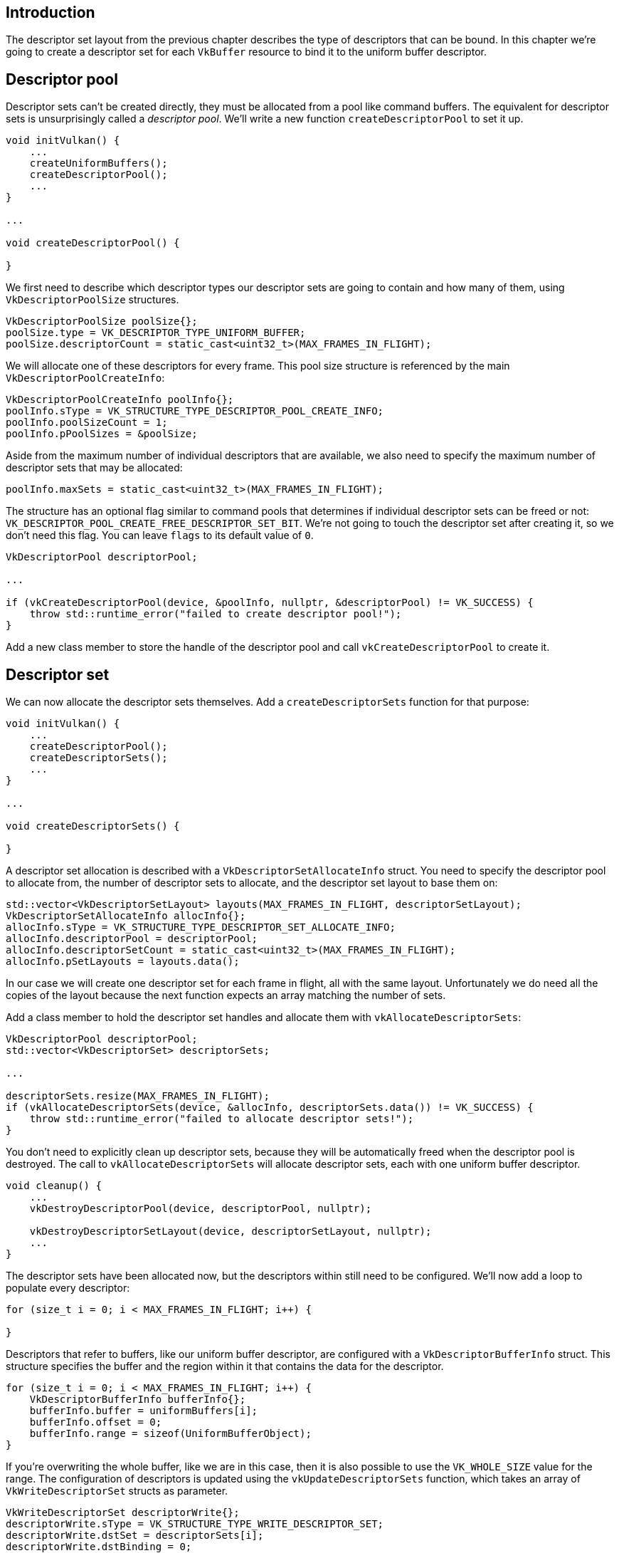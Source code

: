 :pp: {plus}{plus}

== Introduction

The descriptor set layout from the previous chapter describes the type of descriptors that can be bound.
In this chapter we're going to create a descriptor set for each `VkBuffer` resource to bind it to the uniform buffer descriptor.

== Descriptor pool

Descriptor sets can't be created directly, they must be allocated from a pool like command buffers.
The equivalent for descriptor sets is unsurprisingly called a _descriptor pool_.
We'll write a new function `createDescriptorPool` to set it up.

[,c++]
----
void initVulkan() {
    ...
    createUniformBuffers();
    createDescriptorPool();
    ...
}

...

void createDescriptorPool() {

}
----

We first need to describe which descriptor types our descriptor sets are going to contain and how many of them, using `VkDescriptorPoolSize` structures.

[,c++]
----
VkDescriptorPoolSize poolSize{};
poolSize.type = VK_DESCRIPTOR_TYPE_UNIFORM_BUFFER;
poolSize.descriptorCount = static_cast<uint32_t>(MAX_FRAMES_IN_FLIGHT);
----

We will allocate one of these descriptors for every frame.
This pool size structure is referenced by the main `VkDescriptorPoolCreateInfo`:

[,c++]
----
VkDescriptorPoolCreateInfo poolInfo{};
poolInfo.sType = VK_STRUCTURE_TYPE_DESCRIPTOR_POOL_CREATE_INFO;
poolInfo.poolSizeCount = 1;
poolInfo.pPoolSizes = &poolSize;
----

Aside from the maximum number of individual descriptors that are available, we also need to specify the maximum number of descriptor sets that may be allocated:

[,c++]
----
poolInfo.maxSets = static_cast<uint32_t>(MAX_FRAMES_IN_FLIGHT);
----

The structure has an optional flag similar to command pools that determines if individual descriptor sets can be freed or not: `VK_DESCRIPTOR_POOL_CREATE_FREE_DESCRIPTOR_SET_BIT`.
We're not going to touch the descriptor set after creating it, so we don't need this flag.
You can leave `flags` to its default value of `0`.

[,c++]
----
VkDescriptorPool descriptorPool;

...

if (vkCreateDescriptorPool(device, &poolInfo, nullptr, &descriptorPool) != VK_SUCCESS) {
    throw std::runtime_error("failed to create descriptor pool!");
}
----

Add a new class member to store the handle of the descriptor pool and call `vkCreateDescriptorPool` to create it.

== Descriptor set

We can now allocate the descriptor sets themselves.
Add a `createDescriptorSets` function for that purpose:

[,c++]
----
void initVulkan() {
    ...
    createDescriptorPool();
    createDescriptorSets();
    ...
}

...

void createDescriptorSets() {

}
----

A descriptor set allocation is described with a `VkDescriptorSetAllocateInfo` struct.
You need to specify the descriptor pool to allocate from, the number of descriptor sets to allocate, and the descriptor set layout to base them on:

[,c++]
----
std::vector<VkDescriptorSetLayout> layouts(MAX_FRAMES_IN_FLIGHT, descriptorSetLayout);
VkDescriptorSetAllocateInfo allocInfo{};
allocInfo.sType = VK_STRUCTURE_TYPE_DESCRIPTOR_SET_ALLOCATE_INFO;
allocInfo.descriptorPool = descriptorPool;
allocInfo.descriptorSetCount = static_cast<uint32_t>(MAX_FRAMES_IN_FLIGHT);
allocInfo.pSetLayouts = layouts.data();
----

In our case we will create one descriptor set for each frame in flight, all with the same layout.
Unfortunately we do need all the copies of the layout because the next function expects an array matching the number of sets.

Add a class member to hold the descriptor set handles and allocate them with `vkAllocateDescriptorSets`:

[,c++]
----
VkDescriptorPool descriptorPool;
std::vector<VkDescriptorSet> descriptorSets;

...

descriptorSets.resize(MAX_FRAMES_IN_FLIGHT);
if (vkAllocateDescriptorSets(device, &allocInfo, descriptorSets.data()) != VK_SUCCESS) {
    throw std::runtime_error("failed to allocate descriptor sets!");
}
----

You don't need to explicitly clean up descriptor sets, because they will be automatically freed when the descriptor pool is destroyed.
The call to `vkAllocateDescriptorSets` will allocate descriptor sets, each with one uniform buffer descriptor.

[,c++]
----
void cleanup() {
    ...
    vkDestroyDescriptorPool(device, descriptorPool, nullptr);

    vkDestroyDescriptorSetLayout(device, descriptorSetLayout, nullptr);
    ...
}
----

The descriptor sets have been allocated now, but the descriptors within still need to be configured.
We'll now add a loop to populate every descriptor:

[,c++]
----
for (size_t i = 0; i < MAX_FRAMES_IN_FLIGHT; i++) {

}
----

Descriptors that refer to buffers, like our uniform buffer descriptor, are configured with a `VkDescriptorBufferInfo` struct.
This structure specifies the buffer and the region within it that contains the data for the descriptor.

[,c++]
----
for (size_t i = 0; i < MAX_FRAMES_IN_FLIGHT; i++) {
    VkDescriptorBufferInfo bufferInfo{};
    bufferInfo.buffer = uniformBuffers[i];
    bufferInfo.offset = 0;
    bufferInfo.range = sizeof(UniformBufferObject);
}
----

If you're overwriting the whole buffer, like we are in this case, then it is also possible to use the `VK_WHOLE_SIZE` value for the range.
The configuration of descriptors is updated using the `vkUpdateDescriptorSets` function, which takes an array of `VkWriteDescriptorSet` structs as parameter.

[,c++]
----
VkWriteDescriptorSet descriptorWrite{};
descriptorWrite.sType = VK_STRUCTURE_TYPE_WRITE_DESCRIPTOR_SET;
descriptorWrite.dstSet = descriptorSets[i];
descriptorWrite.dstBinding = 0;
descriptorWrite.dstArrayElement = 0;
----

The first two fields specify the descriptor set to update and the binding.
We gave our uniform buffer binding index `0`.
Remember that descriptors can be arrays, so we also need to specify the first index in the array that we want to update.
We're not using an array, so the index is simply `0`.

[,c++]
----
descriptorWrite.descriptorType = VK_DESCRIPTOR_TYPE_UNIFORM_BUFFER;
descriptorWrite.descriptorCount = 1;
----

We need to specify the type of descriptor again.
It's possible to update multiple descriptors at once in an array, starting at index `dstArrayElement`.
The `descriptorCount` field specifies how many array elements you want to update.

[,c++]
----
descriptorWrite.pBufferInfo = &bufferInfo;
descriptorWrite.pImageInfo = nullptr; // Optional
descriptorWrite.pTexelBufferView = nullptr; // Optional
----

The last field references an array with `descriptorCount` structs that actually configure the descriptors.
It depends on the type of descriptor which one of the three you actually need to use.
The `pBufferInfo` field is used for descriptors that refer to buffer data, `pImageInfo` is used for descriptors that refer to image data, and `pTexelBufferView` is used for descriptors that refer to buffer views.
Our descriptor is based on buffers, so we're using `pBufferInfo`.

[,c++]
----
vkUpdateDescriptorSets(device, 1, &descriptorWrite, 0, nullptr);
----

The updates are applied using `vkUpdateDescriptorSets`.
It accepts two kinds of arrays as parameters: an array of `VkWriteDescriptorSet` and an array of `VkCopyDescriptorSet`.
The latter can be used to copy descriptors to each other, as its name implies.

== Using descriptor sets

We now need to update the `recordCommandBuffer` function to actually bind the right descriptor set for each frame to the descriptors in the shader with `vkCmdBindDescriptorSets`.
This needs to be done before the `vkCmdDrawIndexed` call:

[,c++]
----
vkCmdBindDescriptorSets(commandBuffer, VK_PIPELINE_BIND_POINT_GRAPHICS, pipelineLayout, 0, 1, &descriptorSets[currentFrame], 0, nullptr);
vkCmdDrawIndexed(commandBuffer, static_cast<uint32_t>(indices.size()), 1, 0, 0, 0);
----

Unlike vertex and index buffers, descriptor sets are not unique to graphics pipelines.
Therefore we need to specify if we want to bind descriptor sets to the graphics or compute pipeline.
The next parameter is the layout that the descriptors are based on.
The next three parameters specify the index of the first descriptor set, the number of sets to bind, and the array of sets to bind.
We'll get back to this in a moment.
The last two parameters specify an array of offsets that are used for dynamic descriptors.
We'll look at these in a future chapter.

If you run your program now, then you'll notice that unfortunately nothing is visible.
The problem is that because of the Y-flip we did in the projection matrix, the vertices are now being drawn in counter-clockwise order instead of clockwise order.
This causes backface culling to kick in and prevents any geometry from being drawn.
Go to the `createGraphicsPipeline` function and modify the `frontFace` in `VkPipelineRasterizationStateCreateInfo` to correct this:

[,c++]
----
rasterizer.cullMode = VK_CULL_MODE_BACK_BIT;
rasterizer.frontFace = VK_FRONT_FACE_COUNTER_CLOCKWISE;
----

Run your program again and you should now see the following:

image::/images/spinning_quad.png[]

The rectangle has changed into a square because the projection matrix now corrects for aspect ratio.
The `updateUniformBuffer` takes care of screen resizing, so we don't need to recreate the descriptor set in `recreateSwapChain`.

== Alignment requirements

One thing we've glossed over so far is how exactly the data in the C{pp} structure should match with the uniform definition in the shader.
It seems obvious enough to simply use the same types in both:

[,c++]
----
struct UniformBufferObject {
    glm::mat4 model;
    glm::mat4 view;
    glm::mat4 proj;
};

layout(binding = 0) uniform UniformBufferObject {
    mat4 model;
    mat4 view;
    mat4 proj;
} ubo;
----

However, that's not all there is to it.
For example, try modifying the struct and shader to look like this:

[,c++]
----
struct UniformBufferObject {
    glm::vec2 foo;
    glm::mat4 model;
    glm::mat4 view;
    glm::mat4 proj;
};

layout(binding = 0) uniform UniformBufferObject {
    vec2 foo;
    mat4 model;
    mat4 view;
    mat4 proj;
} ubo;
----

Recompile your shader and your program and run it and you'll find that the colorful square you worked so far has disappeared!
That's because we haven't taken into account the _alignment requirements_.

Vulkan expects the data in your structure to be aligned in memory in a specific way, for example:

* Scalars have to be aligned by N (= 4 bytes given 32 bit floats).
* A `vec2` must be aligned by 2N (= 8 bytes)
* A `vec3` or `vec4` must be aligned by 4N (= 16 bytes)
* A nested structure must be aligned by the base alignment of its members rounded up to a multiple of 16.
* A `mat4` matrix must have the same alignment as a `vec4`.

You can find the full list of alignment requirements in https://www.khronos.org/registry/vulkan/specs/1.3-extensions/html/chap15.html#interfaces-resources-layout[the specification].

Our original shader with just three `mat4` fields already met the alignment requirements.
As each `mat4` is 4 x 4 x 4 = 64 bytes in size, `model` has an offset of `0`, `view` has an offset of 64 and `proj` has an offset of 128.
All of these are multiples of 16 and that's why it worked fine.

The new structure starts with a `vec2` which is only 8 bytes in size and therefore throws off all of the offsets.
Now `model` has an offset of `8`, `view` an offset of `72` and `proj` an offset of `136`, none of which are multiples of 16.
To fix this problem we can use the https://en.cppreference.com/w/cpp/language/alignas[`alignas`] specifier introduced in C{pp}11:

[,c++]
----
struct UniformBufferObject {
    glm::vec2 foo;
    alignas(16) glm::mat4 model;
    glm::mat4 view;
    glm::mat4 proj;
};
----

If you now compile and run your program again you should see that the shader correctly receives its matrix values once again.

Luckily there is a way to not have to think about these alignment requirements _most_ of the time.
We can define `GLM_FORCE_DEFAULT_ALIGNED_GENTYPES` right before including GLM:

[,c++]
----
#define GLM_FORCE_DEFAULT_ALIGNED_GENTYPES
#include <glm/glm.hpp>
----

This will force GLM to use a version of `vec2` and `mat4` that has the alignment requirements already specified for us.
If you add this definition then you can remove the `alignas` specifier and your program should still work.

Unfortunately this method can break down if you start using nested structures.
Consider the following definition in the C{pp} code:

[,c++]
----
struct Foo {
    glm::vec2 v;
};

struct UniformBufferObject {
    Foo f1;
    Foo f2;
};
----

And the following shader definition:

[,c++]
----
struct Foo {
    vec2 v;
};

layout(binding = 0) uniform UniformBufferObject {
    Foo f1;
    Foo f2;
} ubo;
----

In this case `f2` will have an offset of `8` whereas it should have an offset of `16` since it is a nested structure.
In this case you must specify the alignment yourself:

[,c++]
----
struct UniformBufferObject {
    Foo f1;
    alignas(16) Foo f2;
};
----

These gotchas are a good reason to always be explicit about alignment.
That way you won't be caught offguard by the strange symptoms of alignment errors.

[,c++]
----
struct UniformBufferObject {
    alignas(16) glm::mat4 model;
    alignas(16) glm::mat4 view;
    alignas(16) glm::mat4 proj;
};
----

Don't forget to recompile your shader after removing the `foo` field.

== Multiple descriptor sets

As some of the structures and function calls hinted at, it is actually possible to bind multiple descriptor sets simultaneously.
You need to specify a descriptor set layout for each descriptor set when creating the pipeline layout.
Shaders can then reference specific descriptor sets like this:

[,c++]
----
layout(set = 0, binding = 0) uniform UniformBufferObject { ... }
----

You can use this feature to put descriptors that vary per-object and descriptors that are shared into separate descriptor sets.
In that case you avoid rebinding most of the descriptors across draw calls which is potentially more efficient.

link:/attachments/23_descriptor_sets.cpp[C{pp} code] / link:/attachments/22_shader_ubo.vert[Vertex shader] / link:/attachments/22_shader_ubo.frag[Fragment shader]
